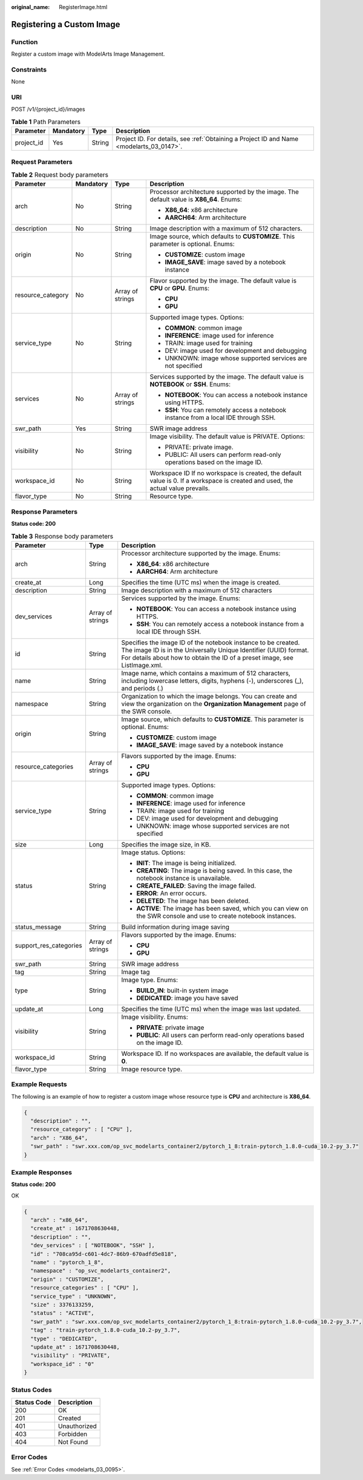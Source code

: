 :original_name: RegisterImage.html

.. _RegisterImage:

Registering a Custom Image
==========================

Function
--------

Register a custom image with ModelArts Image Management.

Constraints
-----------

None

URI
---

POST /v1/{project_id}/images

.. table:: **Table 1** Path Parameters

   +------------+-----------+--------+------------------------------------------------------------------------------------------+
   | Parameter  | Mandatory | Type   | Description                                                                              |
   +============+===========+========+==========================================================================================+
   | project_id | Yes       | String | Project ID. For details, see :ref:`Obtaining a Project ID and Name <modelarts_03_0147>`. |
   +------------+-----------+--------+------------------------------------------------------------------------------------------+

Request Parameters
------------------

.. table:: **Table 2** Request body parameters

   +-------------------+-----------------+------------------+---------------------------------------------------------------------------------------------------------------------------------+
   | Parameter         | Mandatory       | Type             | Description                                                                                                                     |
   +===================+=================+==================+=================================================================================================================================+
   | arch              | No              | String           | Processor architecture supported by the image. The default value is **X86_64**. Enums:                                          |
   |                   |                 |                  |                                                                                                                                 |
   |                   |                 |                  | -  **X86_64**: x86 architecture                                                                                                 |
   |                   |                 |                  |                                                                                                                                 |
   |                   |                 |                  | -  **AARCH64**: Arm architecture                                                                                                |
   +-------------------+-----------------+------------------+---------------------------------------------------------------------------------------------------------------------------------+
   | description       | No              | String           | Image description with a maximum of 512 characters.                                                                             |
   +-------------------+-----------------+------------------+---------------------------------------------------------------------------------------------------------------------------------+
   | origin            | No              | String           | Image source, which defaults to **CUSTOMIZE**. This parameter is optional. Enums:                                               |
   |                   |                 |                  |                                                                                                                                 |
   |                   |                 |                  | -  **CUSTOMIZE**: custom image                                                                                                  |
   |                   |                 |                  |                                                                                                                                 |
   |                   |                 |                  | -  **IMAGE_SAVE**: image saved by a notebook instance                                                                           |
   +-------------------+-----------------+------------------+---------------------------------------------------------------------------------------------------------------------------------+
   | resource_category | No              | Array of strings | Flavor supported by the image. The default value is **CPU** or **GPU**. Enums:                                                  |
   |                   |                 |                  |                                                                                                                                 |
   |                   |                 |                  | -  **CPU**                                                                                                                      |
   |                   |                 |                  |                                                                                                                                 |
   |                   |                 |                  | -  **GPU**                                                                                                                      |
   +-------------------+-----------------+------------------+---------------------------------------------------------------------------------------------------------------------------------+
   | service_type      | No              | String           | Supported image types. Options:                                                                                                 |
   |                   |                 |                  |                                                                                                                                 |
   |                   |                 |                  | -  **COMMON**: common image                                                                                                     |
   |                   |                 |                  |                                                                                                                                 |
   |                   |                 |                  | -  **INFERENCE**: image used for inference                                                                                      |
   |                   |                 |                  |                                                                                                                                 |
   |                   |                 |                  | -  TRAIN: image used for training                                                                                               |
   |                   |                 |                  |                                                                                                                                 |
   |                   |                 |                  | -  DEV: image used for development and debugging                                                                                |
   |                   |                 |                  |                                                                                                                                 |
   |                   |                 |                  | -  UNKNOWN: image whose supported services are not specified                                                                    |
   +-------------------+-----------------+------------------+---------------------------------------------------------------------------------------------------------------------------------+
   | services          | No              | Array of strings | Services supported by the image. The default value is **NOTEBOOK** or **SSH**. Enums:                                           |
   |                   |                 |                  |                                                                                                                                 |
   |                   |                 |                  | -  **NOTEBOOK**: You can access a notebook instance using HTTPS.                                                                |
   |                   |                 |                  |                                                                                                                                 |
   |                   |                 |                  | -  **SSH**: You can remotely access a notebook instance from a local IDE through SSH.                                           |
   +-------------------+-----------------+------------------+---------------------------------------------------------------------------------------------------------------------------------+
   | swr_path          | Yes             | String           | SWR image address                                                                                                               |
   +-------------------+-----------------+------------------+---------------------------------------------------------------------------------------------------------------------------------+
   | visibility        | No              | String           | Image visibility. The default value is PRIVATE. Options:                                                                        |
   |                   |                 |                  |                                                                                                                                 |
   |                   |                 |                  | -  PRIVATE: private image.                                                                                                      |
   |                   |                 |                  |                                                                                                                                 |
   |                   |                 |                  | -  PUBLIC: All users can perform read-only operations based on the image ID.                                                    |
   +-------------------+-----------------+------------------+---------------------------------------------------------------------------------------------------------------------------------+
   | workspace_id      | No              | String           | Workspace ID If no workspace is created, the default value is 0. If a workspace is created and used, the actual value prevails. |
   +-------------------+-----------------+------------------+---------------------------------------------------------------------------------------------------------------------------------+
   | flavor_type       | No              | String           | Resource type.                                                                                                                  |
   +-------------------+-----------------+------------------+---------------------------------------------------------------------------------------------------------------------------------+

Response Parameters
-------------------

**Status code: 200**

.. table:: **Table 3** Response body parameters

   +------------------------+-----------------------+-----------------------------------------------------------------------------------------------------------------------------------------------------------------------------------------------------------------+
   | Parameter              | Type                  | Description                                                                                                                                                                                                     |
   +========================+=======================+=================================================================================================================================================================================================================+
   | arch                   | String                | Processor architecture supported by the image. Enums:                                                                                                                                                           |
   |                        |                       |                                                                                                                                                                                                                 |
   |                        |                       | -  **X86_64**: x86 architecture                                                                                                                                                                                 |
   |                        |                       |                                                                                                                                                                                                                 |
   |                        |                       | -  **AARCH64**: Arm architecture                                                                                                                                                                                |
   +------------------------+-----------------------+-----------------------------------------------------------------------------------------------------------------------------------------------------------------------------------------------------------------+
   | create_at              | Long                  | Specifies the time (UTC ms) when the image is created.                                                                                                                                                          |
   +------------------------+-----------------------+-----------------------------------------------------------------------------------------------------------------------------------------------------------------------------------------------------------------+
   | description            | String                | Image description with a maximum of 512 characters                                                                                                                                                              |
   +------------------------+-----------------------+-----------------------------------------------------------------------------------------------------------------------------------------------------------------------------------------------------------------+
   | dev_services           | Array of strings      | Services supported by the image. Enums:                                                                                                                                                                         |
   |                        |                       |                                                                                                                                                                                                                 |
   |                        |                       | -  **NOTEBOOK**: You can access a notebook instance using HTTPS.                                                                                                                                                |
   |                        |                       |                                                                                                                                                                                                                 |
   |                        |                       | -  **SSH**: You can remotely access a notebook instance from a local IDE through SSH.                                                                                                                           |
   +------------------------+-----------------------+-----------------------------------------------------------------------------------------------------------------------------------------------------------------------------------------------------------------+
   | id                     | String                | Specifies the image ID of the notebook instance to be created. The image ID is in the Universally Unique Identifier (UUID) format. For details about how to obtain the ID of a preset image, see ListImage.xml. |
   +------------------------+-----------------------+-----------------------------------------------------------------------------------------------------------------------------------------------------------------------------------------------------------------+
   | name                   | String                | Image name, which contains a maximum of 512 characters, including lowercase letters, digits, hyphens (-), underscores (_), and periods (.)                                                                      |
   +------------------------+-----------------------+-----------------------------------------------------------------------------------------------------------------------------------------------------------------------------------------------------------------+
   | namespace              | String                | Organization to which the image belongs. You can create and view the organization on the **Organization Management** page of the SWR console.                                                                   |
   +------------------------+-----------------------+-----------------------------------------------------------------------------------------------------------------------------------------------------------------------------------------------------------------+
   | origin                 | String                | Image source, which defaults to **CUSTOMIZE**. This parameter is optional. Enums:                                                                                                                               |
   |                        |                       |                                                                                                                                                                                                                 |
   |                        |                       | -  **CUSTOMIZE**: custom image                                                                                                                                                                                  |
   |                        |                       |                                                                                                                                                                                                                 |
   |                        |                       | -  **IMAGE_SAVE**: image saved by a notebook instance                                                                                                                                                           |
   +------------------------+-----------------------+-----------------------------------------------------------------------------------------------------------------------------------------------------------------------------------------------------------------+
   | resource_categories    | Array of strings      | Flavors supported by the image. Enums:                                                                                                                                                                          |
   |                        |                       |                                                                                                                                                                                                                 |
   |                        |                       | -  **CPU**                                                                                                                                                                                                      |
   |                        |                       |                                                                                                                                                                                                                 |
   |                        |                       | -  **GPU**                                                                                                                                                                                                      |
   +------------------------+-----------------------+-----------------------------------------------------------------------------------------------------------------------------------------------------------------------------------------------------------------+
   | service_type           | String                | Supported image types. Options:                                                                                                                                                                                 |
   |                        |                       |                                                                                                                                                                                                                 |
   |                        |                       | -  **COMMON**: common image                                                                                                                                                                                     |
   |                        |                       |                                                                                                                                                                                                                 |
   |                        |                       | -  **INFERENCE**: image used for inference                                                                                                                                                                      |
   |                        |                       |                                                                                                                                                                                                                 |
   |                        |                       | -  TRAIN: image used for training                                                                                                                                                                               |
   |                        |                       |                                                                                                                                                                                                                 |
   |                        |                       | -  DEV: image used for development and debugging                                                                                                                                                                |
   |                        |                       |                                                                                                                                                                                                                 |
   |                        |                       | -  UNKNOWN: image whose supported services are not specified                                                                                                                                                    |
   +------------------------+-----------------------+-----------------------------------------------------------------------------------------------------------------------------------------------------------------------------------------------------------------+
   | size                   | Long                  | Specifies the image size, in KB.                                                                                                                                                                                |
   +------------------------+-----------------------+-----------------------------------------------------------------------------------------------------------------------------------------------------------------------------------------------------------------+
   | status                 | String                | Image status. Options:                                                                                                                                                                                          |
   |                        |                       |                                                                                                                                                                                                                 |
   |                        |                       | -  **INIT**: The image is being initialized.                                                                                                                                                                    |
   |                        |                       |                                                                                                                                                                                                                 |
   |                        |                       | -  **CREATING**: The image is being saved. In this case, the notebook instance is unavailable.                                                                                                                  |
   |                        |                       |                                                                                                                                                                                                                 |
   |                        |                       | -  **CREATE_FAILED**: Saving the image failed.                                                                                                                                                                  |
   |                        |                       |                                                                                                                                                                                                                 |
   |                        |                       | -  **ERROR**: An error occurs.                                                                                                                                                                                  |
   |                        |                       |                                                                                                                                                                                                                 |
   |                        |                       | -  **DELETED**: The image has been deleted.                                                                                                                                                                     |
   |                        |                       |                                                                                                                                                                                                                 |
   |                        |                       | -  **ACTIVE**: The image has been saved, which you can view on the SWR console and use to create notebook instances.                                                                                            |
   +------------------------+-----------------------+-----------------------------------------------------------------------------------------------------------------------------------------------------------------------------------------------------------------+
   | status_message         | String                | Build information during image saving                                                                                                                                                                           |
   +------------------------+-----------------------+-----------------------------------------------------------------------------------------------------------------------------------------------------------------------------------------------------------------+
   | support_res_categories | Array of strings      | Flavors supported by the image. Enums:                                                                                                                                                                          |
   |                        |                       |                                                                                                                                                                                                                 |
   |                        |                       | -  **CPU**                                                                                                                                                                                                      |
   |                        |                       |                                                                                                                                                                                                                 |
   |                        |                       | -  **GPU**                                                                                                                                                                                                      |
   +------------------------+-----------------------+-----------------------------------------------------------------------------------------------------------------------------------------------------------------------------------------------------------------+
   | swr_path               | String                | SWR image address                                                                                                                                                                                               |
   +------------------------+-----------------------+-----------------------------------------------------------------------------------------------------------------------------------------------------------------------------------------------------------------+
   | tag                    | String                | Image tag                                                                                                                                                                                                       |
   +------------------------+-----------------------+-----------------------------------------------------------------------------------------------------------------------------------------------------------------------------------------------------------------+
   | type                   | String                | Image type. Enums:                                                                                                                                                                                              |
   |                        |                       |                                                                                                                                                                                                                 |
   |                        |                       | -  **BUILD_IN**: built-in system image                                                                                                                                                                          |
   |                        |                       |                                                                                                                                                                                                                 |
   |                        |                       | -  **DEDICATED**: image you have saved                                                                                                                                                                          |
   +------------------------+-----------------------+-----------------------------------------------------------------------------------------------------------------------------------------------------------------------------------------------------------------+
   | update_at              | Long                  | Specifies the time (UTC ms) when the image was last updated.                                                                                                                                                    |
   +------------------------+-----------------------+-----------------------------------------------------------------------------------------------------------------------------------------------------------------------------------------------------------------+
   | visibility             | String                | Image visibility. Enums:                                                                                                                                                                                        |
   |                        |                       |                                                                                                                                                                                                                 |
   |                        |                       | -  **PRIVATE**: private image                                                                                                                                                                                   |
   |                        |                       |                                                                                                                                                                                                                 |
   |                        |                       | -  **PUBLIC**: All users can perform read-only operations based on the image ID.                                                                                                                                |
   +------------------------+-----------------------+-----------------------------------------------------------------------------------------------------------------------------------------------------------------------------------------------------------------+
   | workspace_id           | String                | Workspace ID. If no workspaces are available, the default value is **0**.                                                                                                                                       |
   +------------------------+-----------------------+-----------------------------------------------------------------------------------------------------------------------------------------------------------------------------------------------------------------+
   | flavor_type            | String                | Image resource type.                                                                                                                                                                                            |
   +------------------------+-----------------------+-----------------------------------------------------------------------------------------------------------------------------------------------------------------------------------------------------------------+

Example Requests
----------------

The following is an example of how to register a custom image whose resource type is **CPU** and architecture is **X86_64**.

.. code-block::

   {
     "description" : "",
     "resource_category" : [ "CPU" ],
     "arch" : "X86_64",
     "swr_path" : "swr.xxx.com/op_svc_modelarts_container2/pytorch_1_8:train-pytorch_1.8.0-cuda_10.2-py_3.7"
   }

Example Responses
-----------------

**Status code: 200**

OK

.. code-block::

   {
     "arch" : "x86_64",
     "create_at" : 1671708630448,
     "description" : "",
     "dev_services" : [ "NOTEBOOK", "SSH" ],
     "id" : "708ca95d-c601-4dc7-86b9-670adfd5e818",
     "name" : "pytorch_1_8",
     "namespace" : "op_svc_modelarts_container2",
     "origin" : "CUSTOMIZE",
     "resource_categories" : [ "CPU" ],
     "service_type" : "UNKNOWN",
     "size" : 3376133259,
     "status" : "ACTIVE",
     "swr_path" : "swr.xxx.com/op_svc_modelarts_container2/pytorch_1_8:train-pytorch_1.8.0-cuda_10.2-py_3.7",
     "tag" : "train-pytorch_1.8.0-cuda_10.2-py_3.7",
     "type" : "DEDICATED",
     "update_at" : 1671708630448,
     "visibility" : "PRIVATE",
     "workspace_id" : "0"
   }

Status Codes
------------

=========== ============
Status Code Description
=========== ============
200         OK
201         Created
401         Unauthorized
403         Forbidden
404         Not Found
=========== ============

Error Codes
-----------

See :ref:`Error Codes <modelarts_03_0095>`.
